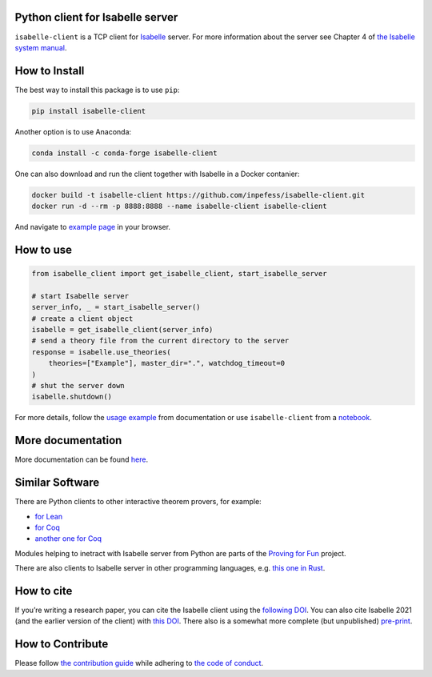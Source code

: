 |PyPI version|\ |Anaconda version|\ |CircleCI|\ |Documentation Status|\ |codecov|\ |DOI|

Python client for Isabelle server
=================================

``isabelle-client`` is a TCP client for
`Isabelle <https://isabelle.in.tum.de>`__ server. For more information
about the server see Chapter 4 of `the Isabelle system
manual <https://isabelle.in.tum.de/dist/Isabelle2025/doc/system.pdf#page=52>`__.

How to Install
==============

The best way to install this package is to use ``pip``:

.. code:: sh

   pip install isabelle-client


Another option is to use Anaconda:

.. code:: sh
	  
   conda install -c conda-forge isabelle-client 

One can also download and run the client together with Isabelle in a
Docker contanier:

.. code:: sh

   docker build -t isabelle-client https://github.com/inpefess/isabelle-client.git
   docker run -d --rm -p 8888:8888 --name isabelle-client isabelle-client

And navigate to `example page <http://localhost:8888/lab/tree/isabelle-client-examples/example.ipynb>`__
in your browser.

How to use
==========

.. code:: python

   from isabelle_client import get_isabelle_client, start_isabelle_server
   
   # start Isabelle server
   server_info, _ = start_isabelle_server()
   # create a client object
   isabelle = get_isabelle_client(server_info)
   # send a theory file from the current directory to the server
   response = isabelle.use_theories(
       theories=["Example"], master_dir=".", watchdog_timeout=0
   )
   # shut the server down
   isabelle.shutdown()


For more details, follow the `usage
example <https://isabelle-client.readthedocs.io/en/latest/auto_examples/plot_example.html#basic-usage-example>`__
from documentation or use ``isabelle-client`` from a
`notebook <https://github.com/inpefess/isabelle-client/blob/master/examples/example.ipynb>`__.

More documentation
==================

More documentation can be found
`here <https://isabelle-client.readthedocs.io/en/latest>`__.

Similar Software
================

There are Python clients to other interactive theorem provers, for
example:

* `for Lean
  <https://github.com/leanprover-community/lean-client-python>`__
* `for Coq <https://github.com/IBM/pycoq>`__
* `another one for Coq <https://github.com/ejgallego/pycoq>`__

Modules helping to inetract with Isabelle server from Python are
parts of the `Proving for Fun
<https://github.com/maxhaslbeck/proving-contest-backends>`__ project.

There are also clients to Isabelle server in other programming
languages, e.g. `this one in Rust
<https://lib.rs/crates/isabelle-client>`__.

How to cite
===========

If you’re writing a research paper, you can cite the Isabelle client
using the `following DOI
<https://doi.org/10.1007/978-3-031-16681-5_24>`__. You can also cite
Isabelle 2021 (and the earlier version of the client) with `this DOI
<https://doi.org/10.1007/978-3-030-81097-9_20>`__. There also is a
somewhat more complete (but unpublished) `pre-print
<https://arxiv.org/abs/2212.11173>`__.

How to Contribute
=================

Please follow `the contribution guide <https://isabelle-client.readthedocs.io/en/latest/contributing.html>`__ while adhering to `the code of conduct <https://isabelle-client.readthedocs.io/en/latest/code-of-conduct.html>`__.


.. |PyPI version| image:: https://badge.fury.io/py/isabelle-client.svg
   :target: https://badge.fury.io/py/isabelle-client
.. |Anaconda version| image:: https://anaconda.org/conda-forge/isabelle-client/badges/version.svg
   :target: https://anaconda.org/conda-forge/isabelle-client
.. |CircleCI| image:: https://circleci.com/gh/inpefess/isabelle-client.svg?style=svg
   :target: https://circleci.com/gh/inpefess/isabelle-client
.. |Documentation Status| image:: https://readthedocs.org/projects/isabelle-client/badge/?version=latest
   :target: https://isabelle-client.readthedocs.io/en/latest/?badge=latest
.. |codecov| image:: https://codecov.io/gh/inpefess/isabelle-client/branch/master/graph/badge.svg
   :target: https://codecov.io/gh/inpefess/isabelle-client
.. |DOI| image:: https://img.shields.io/badge/DOI-10.1007%2F978--3--031--16681--5__24-blue
   :target: https://doi.org/10.1007/978-3-031-16681-5_24
